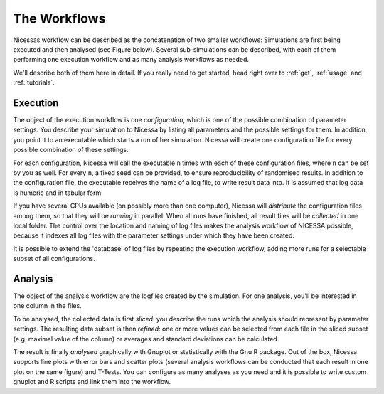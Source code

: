 .. _workflows:

=================
The Workflows
=================

Nicessas workflow can be described as the concatenation of two smaller workflows: 
Simulations are first being executed and then analysed (see Figure below). 
Several sub-simulations can be described, with each of them performing one execution 
workflow and as many analysis workflows as needed.

We'll describe both of them here in detail. If you really need to get started,
head right over to :ref:`get`, :ref:`usage` and :ref:`tutorials`.

.. image:: ../img/nicessa-workflows.png
    :align: center
    :scale: 75%

Execution
------------

The object of the execution workflow is one *configuration*, which is one of the possible combination of parameter settings. 
You describe your simulation to Nicessa by listing all parameters and the possible settings for them. 
In addition, you point it to an executable which starts a run of her simulation. 
Nicessa will create one configuration file for every possible combination of these settings. 

For each configuration, Nicessa will call the executable ``n`` times with each of these configuration files, 
where ``n`` can be set by you as well. For every ``n``, a fixed seed can be provided, to ensure reproducibility 
of randomised results. In addition to the configuration file, the executable receives the name of a log file, 
to write result data into. It is assumed that log data is numeric and in tabular form.

If you have several CPUs available (on possibly more than one computer), Nicessa will *distribute* the configuration 
files among them, so that they will be *running* in parallel. When all runs have finished, all result files will be 
*collected* in one local folder. The control over the location and naming of log files makes the analysis workflow 
of NICESSA possible, because it indexes all log files with the parameter settings under which they have been created.

It is possible to extend the 'database' of log files by repeating the execution workflow, adding more runs for a 
selectable subset of all configurations.


Analysis
----------

The object of the analysis workflow are the logfiles created by the simulation. For one analysis, you'll be interested 
in one column in the files. 

To be analysed, the collected data is first *sliced*: you describe the runs which the analysis 
should represent by parameter settings. The resulting data subset is then *refined*: one or more values can be selected 
from each file in the sliced subset (e.g. maximal value of the column) or averages 
and standard deviations can be calculated. 

The result is finally *analysed* graphically with Gnuplot or statistically 
with the Gnu R package. Out of the box, Nicessa supports line plots with error bars and scatter plots (several analysis 
workflows can be conducted that each result in one plot on the same figure) and T-Tests. 
You can configure as many analyses as you need and it is possible to write custom gnuplot 
and R scripts and link them into the workflow.







